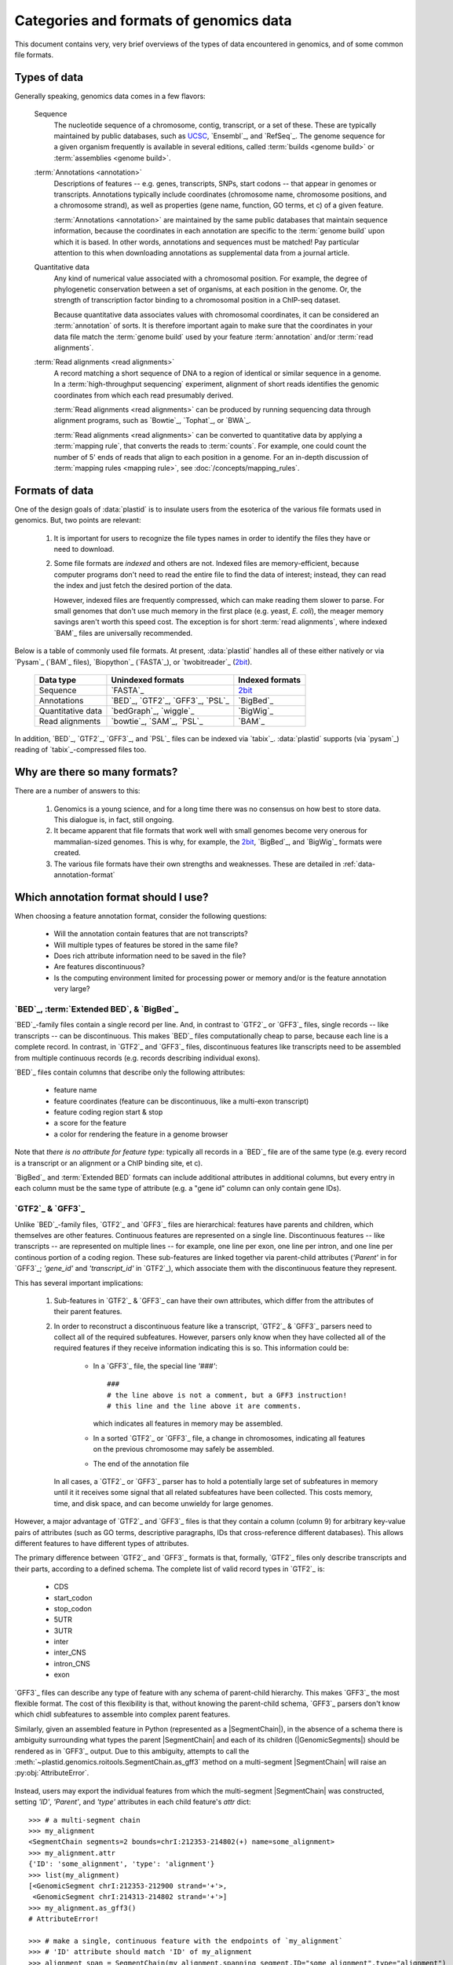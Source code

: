 Categories and formats of genomics data
=======================================
This document contains very, very brief overviews of the types of data
encountered in genomics, and of some common file formats.

.. _quickstart-data:

Types of data
-------------

Generally speaking, genomics data comes in a few flavors:

    Sequence
        The nucleotide sequence of a chromosome, contig, transcript,
        or a set of these. These are typically maintained by public databases,
        such as `UCSC <UCSC genome browser>`_, `Ensembl`_, and `RefSeq`_. The
        genome sequence for a given organism frequently is available in several
        editions, called :term:`builds <genome build>` or :term:`assemblies <genome build>`.
    
    :term:`Annotations <annotation>`
        Descriptions of features -- e.g. genes, transcripts, SNPs, start codons
        -- that appear in genomes or transcripts. Annotations typically include
        coordinates (chromosome name, chromosome positions, and a chromosome
        strand), as well as properties (gene name, function, GO terms, et c) of
        a given feature.
        
        :term:`Annotations <annotation>` are maintained by the same public
        databases that maintain sequence information, because the coordinates
        in each annotation are specific to the :term:`genome build` upon which
        it is based. In other words, annotations and sequences must be matched!
        Pay particular attention to this when downloading annotations as 
        supplemental data from a journal article.
        
    Quantitative data
        Any kind of numerical value associated with a chromosomal
        position. For example, the degree of phylogenetic conservation between a 
        set of organisms, at each position in the genome. Or, the strength of 
        transcription factor binding to a chromosomal position in a ChIP-seq dataset.
        
        Because quantitative data associates values with chromosomal coordinates,
        it can be considered an :term:`annotation` of sorts. It is therefore
        important again to make sure that the coordinates in your data file
        match the :term:`genome build` used by your feature :term:`annotation`
        and/or :term:`read alignments`.
        
    :term:`Read alignments <read alignments>`
        A record matching a short sequence of DNA to a region of identical or similar
        sequence in a genome. In a :term:`high-throughput sequencing` experiment,
        alignment of short reads identifies the genomic coordinates from which
        each read presumably derived.
        
        :term:`Read alignments <read alignments>` can be produced by running
        sequencing data through alignment programs,
        such as `Bowtie`_, `Tophat`_, or `BWA`_. 
        
        :term:`Read alignments <read alignments>`
        can be converted to quantitative data by applying a :term:`mapping rule`,
        that converts the reads to :term:`counts`. For example, one could count
        the number of 5' ends of reads that align to each position in a genome. For
        an in-depth discussion of :term:`mapping rules <mapping rule>`, see
        :doc:`/concepts/mapping_rules`.


Formats of data
---------------
One of the design goals of :data:`plastid` is to insulate users from the esoterica
of the various file formats used in genomics. But, two points are relevant:

  #. It is important for users to recognize the file types names in order to 
     identify the files they have or need to download.
     
  #. Some file formats are *indexed* and others are not. Indexed files are
     memory-efficient, because computer programs don't need to read the entire
     file to find the data of interest; instead, they can read the index and
     just fetch the desired portion of the data.
     
     However, indexed files are frequently compressed, which can make reading them 
     slower to parse. For small genomes that don't use much memory in the first
     place (e.g. yeast, *E. coli*), the meager memory savings aren't worth this
     speed cost. The exception is for short :term:`read alignments`, where indexed
     `BAM`_ files are universally recommended. 


Below is a table of commonly used file formats. At present, :data:`plastid` handles
all of these either natively or via `Pysam`_ (`BAM`_ files), `Biopython`_ (`FASTA`_),
or `twobitreader`_ (`2bit <twobit>`_).

.. _file-format-table:

    =====================   ===================================   ===================
    **Data type**           **Unindexed formats**                 **Indexed formats**
    ---------------------   -----------------------------------   -------------------
    Sequence                `FASTA`_                              `2bit <twobit>`_
    
    Annotations             `BED`_, `GTF2`_, `GFF3`_, `PSL`_      `BigBed`_ 
    
    Quantitative data       `bedGraph`_, `wiggle`_                `BigWig`_
    
    Read alignments         `bowtie`_, `SAM`_, `PSL`_             `BAM`_ 
    =====================   ===================================   ===================
 
 
In addition, `BED`_, `GTF2`_, `GFF3`_, and `PSL`_ files can be indexed via `tabix`_.
:data:`plastid` supports (via `pysam`_) reading of `tabix`_-compressed files too.


Why are there so many formats?
------------------------------

There are a number of answers to this:

 #. Genomics is a young science, and for a long time there was no consensus
    on how best to store data. This dialogue is, in fact, still ongoing.
     
 #. It became apparent that file formats that work well with small genomes
    become very onerous for mammalian-sized genomes. This is why, for example,
    the `2bit <twobit>`_, `BigBed`_, and `BigWig`_ formats were created. 

 #. The various file formats have their own strengths and weaknesses. These
    are detailed in :ref:`data-annotation-format`
    

 .. _data-annotation-format:

Which annotation format should I use?
-------------------------------------
When choosing a feature annotation format, consider the following questions:

  - Will the annotation contain features that are not transcripts?
  - Will multiple types of features be stored in the same file?
  - Does rich attribute information need to be saved in the file?
  - Are features discontinuous?
  - Is the computing environment limited for processing power or memory and/or
    is the feature annotation very large?


`BED`_, :term:`Extended BED`, & `BigBed`_
.........................................
`BED`_-family files contain a single record per line. And, in contrast
to `GTF2`_ or `GFF3`_ files, single records -- like transcripts -- can
be discontinuous. This makes `BED`_ files computationally
cheap to parse, because each line is a complete record. In contrast, 
in `GTF2`_ and `GFF3`_ files, discontinuous features like transcripts need
to be assembled from multiple continuous records (e.g. records describing
individual exons).

`BED`_ files contain columns that describe only the following attributes:

  - feature name
  - feature coordinates (feature can be discontinuous, like a multi-exon transcript)
  - feature coding region start & stop  
  - a score for the feature
  - a color for rendering the feature in a genome browser

Note that *there is no attribute for feature type:* typically all records
in a `BED`_ file are of the same type (e.g. every record is a transcript
or an alignment or a ChIP binding site, et c).

`BigBed`_ and :term:`Extended BED` formats can include additional attributes in additional
columns, but every entry in each column must be the same type of attribute 
(e.g. a "gene id" column can only contain gene IDs).



`GTF2`_ & `GFF3`_
.................
Unlike `BED`_-family files, `GTF2`_ and `GFF3`_ files are hierarchical:
features have parents and children, which themselves are other features. Continuous
features are represented on a single line. Discontinuous features -- like
transcripts -- are represented on multiple lines -- for example, one
line per exon, one line per intron, and one line per continous portion
of a coding region. These sub-features are linked together via parent-child
attributes (`'Parent'` in for `GFF3`_; `'gene_id'` and `'transcript_id'` in
`GTF2`_), which associate them with the discontinuous feature they represent.

This has several important implications:

 #. Sub-features in `GTF2`_ & `GFF3`_ can have their own attributes,
    which differ from the attributes of their parent features.
 
 #. In order to reconstruct a discontinuous feature like a transcript,
    `GTF2`_ & `GFF3`_ parsers need to collect all of the required subfeatures.
    However, parsers only know when they have collected all of the required features
    if they receive information indicating this is so. This information could be:

      - In a `GFF3`_ file, the special line `'###'`::
        
            ###
            # the line above is not a comment, but a GFF3 instruction!
            # this line and the line above it are comments.  
            
        which indicates all features in memory may be assembled.
      - In a sorted `GTF2`_ or `GFF3`_ file, a change in chromosomes, indicating
        all features on the previous chromosome may safely be assembled.
      - The end of the annotation file 

    In all cases, a `GTF2`_ or `GFF3`_ parser has to hold a potentially large
    set of subfeatures in memory until it it receives some signal that all related
    subfeatures have been collected. This costs memory, time, and disk space, and
    can become unwieldy for large genomes.

However,
a major advantage of `GTF2`_ and `GFF3`_ files is that they contain a column (column 9)
for arbitrary key-value pairs of attributes (such as GO terms, descriptive paragraphs,
IDs that cross-reference different databases). This allows different features to have
different types of attributes.

The primary difference between `GTF2`_ and `GFF3`_ formats is that, formally, 
`GTF2`_ files only describe transcripts and their parts, according to a defined
schema. The complete list of valid record types in `GTF2`_ is:

  - CDS
  - start_codon
  - stop_codon
  - 5UTR
  - 3UTR
  - inter
  - inter_CNS
  - intron_CNS
  - exon

`GFF3`_ files can describe any type of feature with any schema of parent-child
hierarchy. This makes `GFF3`_ the most flexible format. The cost of this
flexibility is that, without knowing the parent-child schema, `GFF3`_ parsers 
don't know which chidl subfeatures to assemble into complex parent features.

Similarly, given an assembled feature in Python (represented as a
|SegmentChain|), in the absence of a schema there is ambiguity surrounding
what types the parent |SegmentChain| and each of its children (|GenomicSegments|)
should be rendered as in `GFF3`_ output. Due to this ambiguity, attempts to call the
:meth:`~plastid.genomics.roitools.SegmentChain.as_gff3` method on a multi-segment
|SegmentChain| will raise an :py:obj:`AttributeError`.

 .. _data-export-gff3:

Instead, users may export the individual features from which the
multi-segment |SegmentChain| was constructed, setting `'ID'`, `'Parent'`,
and `'type'` attributes in each child feature's `attr` dict::

    >>> # a multi-segment chain
    >>> my_alignment
    <SegmentChain segments=2 bounds=chrI:212353-214802(+) name=some_alignment>
    >>> my_alignment.attr
    {'ID': 'some_alignment', 'type': 'alignment'}
    >>> list(my_alignment)
    [<GenomicSegment chrI:212353-212900 strand='+'>,
     <GenomicSegment chrI:214313-214802 strand='+'>]
    >>> my_alignment.as_gff3()
    # AttributeError!

    >>> # make a single, continuous feature with the endpoints of `my_alignment`
    >>> # 'ID' attribute should match 'ID' of my_alignment
    >>> alignment_span = SegmentChain(my_alignment.spanning_segment,ID="some_alignment",type="alignment")

    >>> # then make a subfeature for each segment `my_alignment`,
    >>> # 'Parent' attribute should match the 'ID' attribute of `alignment_span`
    >>> block1 = SegmentChain(my_alignment[0],Parent=my_alignment.get_name(),type="aligned_block")
    >>> block2 = SegmentChain(my_alignment[1],Parent=my_alignment.get_name(),type="aligned_block")

    >>> # write to file
    >>> features = [alignment_span,block1,block2]
    >>> with open("some_file.gff","w") as gff_out:
    >>>     for feature in features:
    >>>         gff_out.write(feature.as_gff3())

In contrast, multi-segment |Transcripts| *can* be unambiguously exported to `GFF3`_;
they are rendered using the ontology from 
`Sequence Ontology (SO) v2.53 <http://www.sequenceontology.org/browser/>`_.


In summary
..........
The table below summarizes the discussion above: 

====================   =====================================    ==========================    ======================   ==============
**Format**             **Features that are not transcripts**    **Multiple feature types**    **Feature attributes**   **Memory use**
                       **or parts of transcripts**    
--------------------   -------------------------------------    --------------------------    ----------------------   --------------
`BED`_                 Yes                                      No                            No                       Low

:term:`Extended BED`   Yes                                      If specified in extra         1 per extra column       Low
                                                                column
                                                      
`BigBed`_              Yes                                      If specified in extra         1 per extra column       Low (and indexed)
                                                                column
                                                      
`GTF2`_                No                                       Yes                           Unlimited                High for discontinuous features

`GFF3`_                Yes                                      Yes                           Unlimited                High for discontinuous features
====================   =====================================    ==========================    ======================   ==============


Getting the most out of your time & data
----------------------------------------

Starting a new type of analysis is rarely straightfoward. But, it is possible 
to save some time by following several practices:

 #. Make sure your :term:`annotation` matches your :term:`genome build`. e.g.
    do not use the *mm9* mouse genome annotation with the *mm10* sequence
    assembly. Do not mix `Ensembl`_'s human genome build *GRCh38* and
    `UCSC <UCSC genome browser>`_'s similar-but-still-different *hg38*.

 #. If using a large genome (e.g. *Drosophila* or larger), consider using
    non-hierarchical (e.g. `BED`_) and possibly indexed (e.g. `BigBed`_,
    `BigWig`_ ) formats instead of non-indexed formats.

 #. Work from alignments in `BAM`_, rather than `bowtie`_, format.

-------------------------------------------------------------------------------

See also
--------
  - :class:`~plastid.genomics.roitools.SegmentChain` and
    :class:`~plastid.genomics.roitools.Transcript` for details on these classes
  - The `UCSC file format FAQ`_ for details on file formats and further discussion
    of their capabilities, advantages, and disadvantages
  - The `GFF3 specification <GFF3>`_ for details on GFF3 files
  - :doc:`/concepts/coordinates` for information on genomic coordinates
  - `Sequence Ontology (SO) v2.53 <http://www.sequenceontology.org/browser/>`_,
    for a description of a common `GFF3`_ feature ontology
  - `SO releases <http://sourceforge.net/projects/song/files/SO_Feature_Annotation/>`_,
    for the current SO consortium release.


